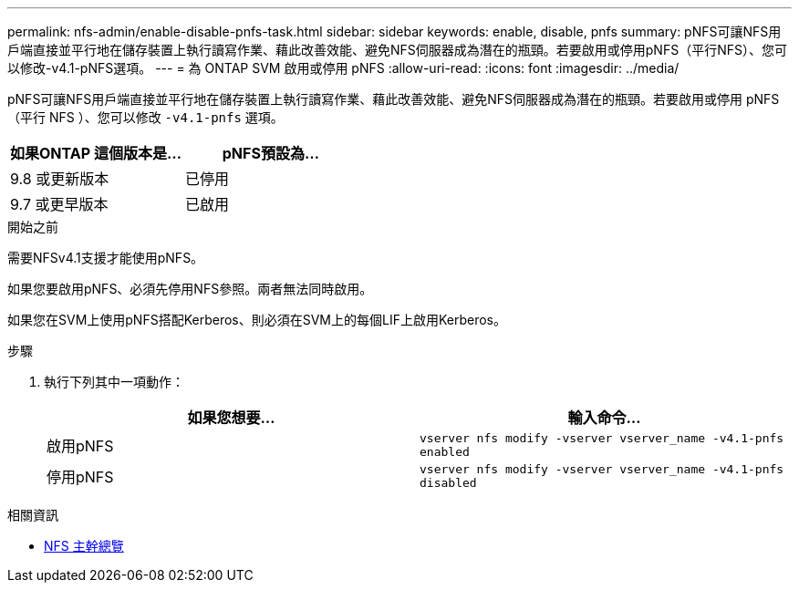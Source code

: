 ---
permalink: nfs-admin/enable-disable-pnfs-task.html 
sidebar: sidebar 
keywords: enable, disable, pnfs 
summary: pNFS可讓NFS用戶端直接並平行地在儲存裝置上執行讀寫作業、藉此改善效能、避免NFS伺服器成為潛在的瓶頸。若要啟用或停用pNFS（平行NFS）、您可以修改-v4.1-pNFS選項。 
---
= 為 ONTAP SVM 啟用或停用 pNFS
:allow-uri-read: 
:icons: font
:imagesdir: ../media/


[role="lead"]
pNFS可讓NFS用戶端直接並平行地在儲存裝置上執行讀寫作業、藉此改善效能、避免NFS伺服器成為潛在的瓶頸。若要啟用或停用 pNFS （平行 NFS ）、您可以修改 `-v4.1-pnfs` 選項。

[cols="50,50"]
|===
| 如果ONTAP 這個版本是... | pNFS預設為... 


| 9.8 或更新版本 | 已停用 


| 9.7 或更早版本 | 已啟用 
|===
.開始之前
需要NFSv4.1支援才能使用pNFS。

如果您要啟用pNFS、必須先停用NFS參照。兩者無法同時啟用。

如果您在SVM上使用pNFS搭配Kerberos、則必須在SVM上的每個LIF上啟用Kerberos。

.步驟
. 執行下列其中一項動作：
+
[cols="2*"]
|===
| 如果您想要... | 輸入命令... 


 a| 
啟用pNFS
 a| 
`vserver nfs modify -vserver vserver_name -v4.1-pnfs enabled`



 a| 
停用pNFS
 a| 
`vserver nfs modify -vserver vserver_name -v4.1-pnfs disabled`

|===


.相關資訊
* xref:../nfs-trunking/index.html[NFS 主幹總覽]

